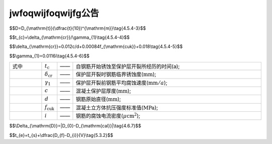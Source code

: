 jwfoqwijfoqwijfg公告
======================================================

.. raw:: html

  <h2 id="test111"><center>混凝土结构耐久性检测与评公告111</center></h2>


.. raw:: html

 <p> <a href="#id443"> 4.4.3</a> <span id="id443">冻融劣化耐久性检测方法应符合附录D的有关规定。</span> </p>
 
 <h2><a href="#id4.5"> 4.5</a> 氯盐引起钢筋锈蚀劣化耐久性评估</h2>

 <p><a href="#id451"> 4.5.1</a> 氯盐引起钢筋锈蚀劣化耐久性评估应包括混凝土结构外观劣化度评估和结构适应年限预测。


$$D=D_{\\mathrm{t}}(\\dfrac{t}{10})^{\\mathrm{m}}\\tag{4.5.4-3}$$  

$$t_{c}=\\delta_{\\mathrm{cr}}/\\gamma_{1}\\tag{4.5.4-4}$$  

$$\\delta_{\\mathrm{cr}}=0.012c/d+0.00084f_{\\mathrm{cuk}}+0.018\\tag{4.5.4-5}$$ 

$$\\gamma_{1}=0.0116i\\tag{4.5.4-6}$$ 

.. list-table::  
   :widths: 20 1 1 120
   :header-rows: 0
   
   * - 式中
     - :math:`t_{\mathrm{c}}`
     - ——
     - 自钢筋开始锈蚀至保护层开裂所经历的时间(a);
   * - 
     - :math:`\delta_{\mathrm{cr}}`
     - ——
     - 保护层开裂时钢筋临界锈蚀度(:math:`\mathrm{mm}`);
   * - 
     - :math:`\gamma_{1}`
     - ——
     - 保护层开裂前钢筋平均腐蚀速度(:math:`\mathrm{mm}/a`);
   * - 
     - :math:`c`
     - ——
     - 混凝土保护层厚度(:math:`\mathrm{mm}`);
   * - 
     - :math:`d`
     - ——
     - 钢筋原始直径(:math:`\mathrm{mm}`);
   * - 
     - :math:`f_{\mathrm{cuk}}`
     - ——
     - 混凝土立方体抗压强度标准值(:math:`\mathrm{MPa}`);
   * - 
     - :math:`i`
     - ——
     - 钢筋的腐蚀电流密度(:math:`\mu\mathrm{cm}^2`);



$$\\Delta_{\\mathrm{D}}=|D_{0}-D_{\\mathrm{cal}}|\\tag{4.6.7}$$  

$$t_{e}=t_{s}+\\dfrac{D_{f}-D_{i}}{V}\\tag{5.3.2}$$





